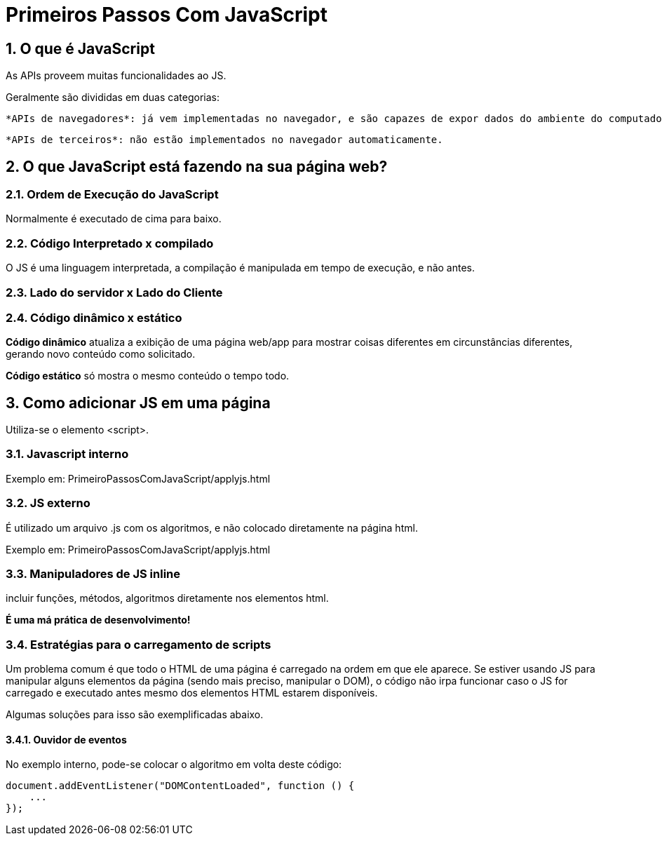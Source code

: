 = Primeiros Passos Com JavaScript
:sectnums:

== O que é JavaScript


As APIs proveem muitas funcionalidades ao JS.

Geralmente são divididas em duas categorias:

    *APIs de navegadores*: já vem implementadas no navegador, e são capazes de expor dados do ambiente do computador, ou fazer coisas complexas e úteis.

    *APIs de terceiros*: não estão implementados no navegador automaticamente.

== O que JavaScript está fazendo na sua página web?

=== Ordem de Execução do JavaScript

Normalmente é executado de cima para baixo.

=== Código Interpretado x compilado

O JS é uma linguagem interpretada, a compilação é manipulada em tempo de execução, e não antes.

=== Lado do servidor x Lado do Cliente

=== Código dinâmico x estático

*Código dinâmico* atualiza a exibição de uma página web/app para mostrar coisas diferentes em circunstâncias diferentes, gerando novo conteúdo como solicitado. 

*Código estático* só mostra o mesmo conteúdo o tempo todo.

== Como adicionar JS em uma página

Utiliza-se o elemento <script>.

=== Javascript interno

Exemplo em: PrimeiroPassosComJavaScript/applyjs.html

=== JS externo

É utilizado um arquivo .js com os algoritmos, e não colocado diretamente na página html.

Exemplo em: PrimeiroPassosComJavaScript/applyjs.html

=== Manipuladores de JS inline

incluir funções, métodos, algoritmos diretamente nos elementos html.

*É uma má prática de desenvolvimento!*

=== Estratégias para o carregamento de scripts

Um problema comum é que todo o HTML de uma página é carregado na ordem em que ele aparece. Se estiver usando JS para manipular alguns elementos da página (sendo mais preciso, manipular o DOM), o código não irpa funcionar caso o JS for carregado e executado antes mesmo dos elementos HTML estarem disponíveis.

Algumas soluções para isso são exemplificadas abaixo.

==== Ouvidor de eventos

No exemplo interno, pode-se colocar o algoritmo em volta deste código:

[source, javascript]
----
document.addEventListener("DOMContentLoaded", function () {
    ...
});
----





